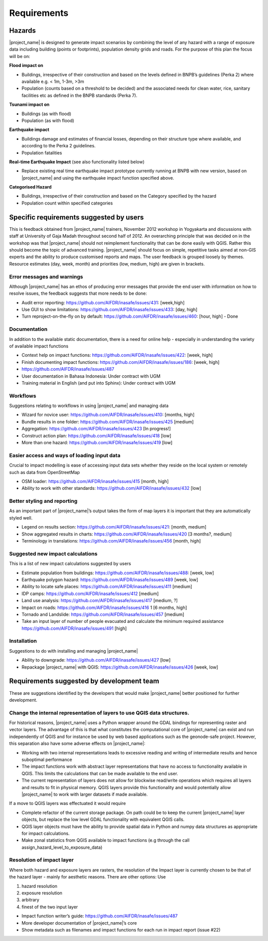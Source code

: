 ============
Requirements
============

Hazards
-------

|project_name| is designed to generate impact scenarios by combining the
level of any hazard with a range of exposure data including building (points
or footprints), population density grids and roads. For the purpose of this
plan the focus will be on:

**Flood impact on**

* Buildings, irrespective of their construction and based on the levels
  defined in BNPB’s guidelines (Perka 2) where available e.g. < 1m, 1-3m, >3m
* Population (counts based on a threshold to be decided) and the associated
  needs for clean water, rice, sanitary facilities etc as defined in the BNPB
  standards (Perka 7).

**Tsunami impact on**

* Buildings  (as with flood)
* Population  (as with flood)

**Earthquake impact**

* Buildings damage and estimates of financial losses,
  depending on their structure type where available, and according to the
  Perka 2 guidelines.
* Population fatalities

**Real-time Earthquake Impact** (see also functionality listed below)

* Replace existing real time earthquake impact prototype currently running at
  BNPB with new version, based on |project_name| and using the earthquake
  impact function specified above.

**Categorised Hazard**

* Buildings, irrespective of their construction and based on the Category
  specified by the hazard
* Population count within specified categories

Specific requirements suggested by users
----------------------------------------

This is feedback obtained from |project_name| trainers,
November 2012 workshop in Yogyakarta and discussions with staff at University
of Gaja Madah throughout second half of 2012. An overarching principle that
was decided on in the workshop was that |project_name| should not
reimplement functionality that can be done easily with QGIS. Rather this
should become the topic of advanced training. |project_name| should focus on
simple, repetitive tasks aimed at non-GIS experts and the ability to produce
customised reports and maps. The user feedback is grouped loosely by themes.
Resource estimates (day, week, month) and priorities (low, medium,
high) are given in brackets.

Error messages and warnings
...........................

Although |project_name| has an ethos of producing error messages that
provide the end user with information on how to resolve issues,
the feedback suggests that more needs to be done:

* Audit error reporting: https://github.com/AIFDR/inasafe/issues/431:
  [week,high]
* Use GUI to show limitations: https://github.com/AIFDR/inasafe/issues/433:
  [day, high]
* Turn reproject-on-the-fly on by default:
  https://github.com/AIFDR/inasafe/issues/460: [hour, high] - Done

Documentation
.............

In addition to the available static documentation, there is a need for online
help - especially in understanding the variety of available impact functions

* Context help on impact functions:
  https://github.com/AIFDR/inasafe/issues/422: [week, high]
* Finish documenting impact functions:
  https://github.com/AIFDR/inasafe/issues/186: [week, high]
* https://github.com/AIFDR/inasafe/issues/487
* User documentation in Bahasa Indonesia: Under contract with UGM
* Training material in English (and put into Sphinx): Under contract with UGM

Workflows
.........

Suggestions relating to workflows in using |project_name| and managing data

* Wizard for novice user: https://github.com/AIFDR/inasafe/issues/410:
  [months,  high]
* Bundle results in one folder: https://github.com/AIFDR/inasafe/issues/425
  [medium]
* Aggregation: https://github.com/AIFDR/inasafe/issues/423 [In progress!]
* Construct action plan:  https://github.com/AIFDR/inasafe/issues/418 [low]
* More than one hazard:  https://github.com/AIFDR/inasafe/issues/419 [low]

Easier access and ways of loading input data
............................................

Crucial to impact modelling is ease of accessing input data sets whether they
reside on the local system or remotely such as data from OpenStreetMap

* OSM loader: https://github.com/AIFDR/inasafe/issues/415 [month, high]
* Ability to work with other standards:
  https://github.com/AIFDR/inasafe/issues/432 [low]

Better styling and reporting
............................

As an important part of |project_name|’s output takes the form of map layers
it is important that they are automatically styled well.

* Legend on results section: https://github.com/AIFDR/inasafe/issues/421:
  [month, medium]
* Show aggregated results in charts:
  https://github.com/AIFDR/inasafe/issues/420 [3 months?, medium]
* Terminology in translations: https://github.com/AIFDR/inasafe/issues/456
  [month, high]

Suggested new impact calculations
.................................

This is a list of new impact calculations suggested by users

* Estimate population from buildings:
  https://github.com/AIFDR/inasafe/issues/488:    [week, low]
* Earthquake polygon hazard:
  https://github.com/AIFDR/inasafe/issues/489 [week, low]
* Ability to locate safe places:
  https://github.com/AIFDR/inasafe/issues/411 [medium]
* IDP camps:
  https://github.com/AIFDR/inasafe/issues/412 [medium]
* Land use analysis:
  https://github.com/AIFDR/inasafe/issues/417 [medium, ?]
* Impact on roads:
  https://github.com/AIFDR/inasafe/issues/416 1 [6 months, high]
* Tornado and Landslide:
  https://github.com/AIFDR/inasafe/issues/457 [medium]
* Take an input layer of number of people evacuated and calculate the minimum
  required assistance https://github.com/AIFDR/inasafe/issues/491 [high]

Installation
............

Suggestions to do with installing and managing |project_name|

* Ability to downgrade:
  https://github.com/AIFDR/inasafe/issues/427 [low]
* Repackage |project_name| with QGIS:
  https://github.com/AIFDR/inasafe/issues/426 [week, low]

Requirements suggested by development team
------------------------------------------

These are suggestions identified by the developers that would make
|project_name| better positioned for further development.

Change the internal representation of layers to use QGIS data structures.
.........................................................................

For historical reasons, |project_name| uses a Python wrapper around the GDAL
bindings for representing raster and vector layers. The advantage of this is
that what constitutes the computational core of |project_name| can exist and
run independently of QGIS and for instance be used by web based applications
such as the geonode-safe project. However, this separation also have some
adverse effects on |project_name|:

* Working with two internal representations leads to excessive reading and
  writing of intermediate results and hence suboptimal performance
* The impact functions work with abstract layer representations that have no
  access to functionality available in QGIS. This limits the calculations that
  can be made available to the end user.
* The current representation of layers does not allow for blockwise
  read/write operations which requires all layers and results to fit in
  physical memory. QGIS layers provide this functionality and would
  potentially allow |project_name| to work with larger datasets if made
  available.

If a move to QGIS layers was effectuated it would require

* Complete refactor of the current storage package. On path could be to keep
  the current |project_name| layer objects, but replace the low level GDAL
  functionality with equivalent QGIS calls.
* QGIS layer objects must have the ability to provide spatial data in Python
  and numpy data structures as appropriate for impact calculations.
* Make zonal statistics from QGIS available to impact functions (e.g through
  the call assign_hazard_level_to_exposure_data)


Resolution of impact layer
..........................

Where both hazard and exposure layers are rasters, the resolution of the
Impact layer is currently chosen to be that of the hazard layer - mainly for
aesthetic reasons. There are other options: Use

#. hazard resolution
#. exposure resolution
#. arbitrary
#. finest of the two input layer

* Impact function writer’s guide:
  https://github.com/AIFDR/inasafe/issues/487
* More developer documentation of |project_name|’s core
* Show metadata such as filenames and impact functions for each run in
  impact report (issue #22)
